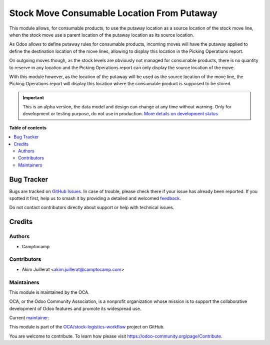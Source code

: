 ===========================================
Stock Move Consumable Location From Putaway
===========================================

.. 
   !!!!!!!!!!!!!!!!!!!!!!!!!!!!!!!!!!!!!!!!!!!!!!!!!!!!
   !! This file is generated by oca-gen-addon-readme !!
   !! changes will be overwritten.                   !!
   !!!!!!!!!!!!!!!!!!!!!!!!!!!!!!!!!!!!!!!!!!!!!!!!!!!!
   !! source digest: sha256:bcc38ea2e36384b8c08390b1138809a40cb0c3e2d872f4f89bdb351f26237049
   !!!!!!!!!!!!!!!!!!!!!!!!!!!!!!!!!!!!!!!!!!!!!!!!!!!!

.. |badge1| image:: https://img.shields.io/badge/maturity-Alpha-red.png
    :target: https://odoo-community.org/page/development-status
    :alt: Alpha
.. |badge2| image:: https://img.shields.io/badge/licence-AGPL--3-blue.png
    :target: http://www.gnu.org/licenses/agpl-3.0-standalone.html
    :alt: License: AGPL-3
.. |badge3| image:: https://img.shields.io/badge/github-OCA%2Fstock--logistics--workflow-lightgray.png?logo=github
    :target: https://github.com/OCA/stock-logistics-workflow/tree/15.0/stock_move_consu_location_from_putaway
    :alt: OCA/stock-logistics-workflow
.. |badge4| image:: https://img.shields.io/badge/weblate-Translate%20me-F47D42.png
    :target: https://translation.odoo-community.org/projects/stock-logistics-workflow-15-0/stock-logistics-workflow-15-0-stock_move_consu_location_from_putaway
    :alt: Translate me on Weblate
.. |badge5| image:: https://img.shields.io/badge/runboat-Try%20me-875A7B.png
    :target: https://runboat.odoo-community.org/builds?repo=OCA/stock-logistics-workflow&target_branch=15.0
    :alt: Try me on Runboat

|badge1| |badge2| |badge3| |badge4| |badge5|

This module allows, for consumable products, to use the putaway location
as a source location of the stock move line, when the stock move
use a parent location of the putaway location as its source location.

As Odoo allows to define putaway rules for consumable products, incoming moves
will have the putaway applied to define the destination location of the
move lines, allowing to display this location in the Picking Operations report.

On outgoing moves though, as the stock levels are obviously not managed for
consumable products, there is no quantity to reserve in any location and the
Picking Operations report can only display the source location of the move.

With this module however, as the location of the putaway will be used as
the source location of the move line, the Picking Operations report will
display this location where the consumable product is supposed to be stored.

.. IMPORTANT::
   This is an alpha version, the data model and design can change at any time without warning.
   Only for development or testing purpose, do not use in production.
   `More details on development status <https://odoo-community.org/page/development-status>`_

**Table of contents**

.. contents::
   :local:

Bug Tracker
===========

Bugs are tracked on `GitHub Issues <https://github.com/OCA/stock-logistics-workflow/issues>`_.
In case of trouble, please check there if your issue has already been reported.
If you spotted it first, help us to smash it by providing a detailed and welcomed
`feedback <https://github.com/OCA/stock-logistics-workflow/issues/new?body=module:%20stock_move_consu_location_from_putaway%0Aversion:%2015.0%0A%0A**Steps%20to%20reproduce**%0A-%20...%0A%0A**Current%20behavior**%0A%0A**Expected%20behavior**>`_.

Do not contact contributors directly about support or help with technical issues.

Credits
=======

Authors
~~~~~~~

* Camptocamp

Contributors
~~~~~~~~~~~~

* Akim Juillerat <akim.juillerat@camptocamp.com>

Maintainers
~~~~~~~~~~~

This module is maintained by the OCA.

.. image:: https://odoo-community.org/logo.png
   :alt: Odoo Community Association
   :target: https://odoo-community.org

OCA, or the Odoo Community Association, is a nonprofit organization whose
mission is to support the collaborative development of Odoo features and
promote its widespread use.

.. |maintainer-grindtildeath| image:: https://github.com/grindtildeath.png?size=40px
    :target: https://github.com/grindtildeath
    :alt: grindtildeath

Current `maintainer <https://odoo-community.org/page/maintainer-role>`__:

|maintainer-grindtildeath| 

This module is part of the `OCA/stock-logistics-workflow <https://github.com/OCA/stock-logistics-workflow/tree/15.0/stock_move_consu_location_from_putaway>`_ project on GitHub.

You are welcome to contribute. To learn how please visit https://odoo-community.org/page/Contribute.
